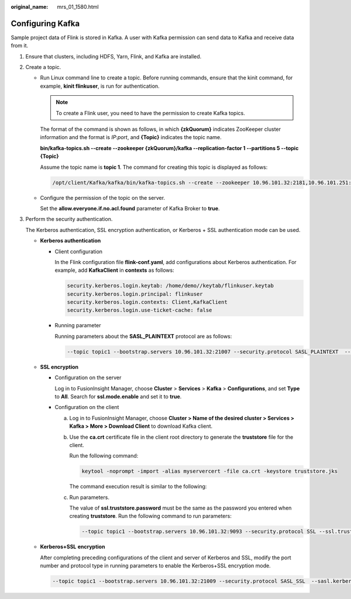 :original_name: mrs_01_1580.html

.. _mrs_01_1580:

Configuring Kafka
=================

Sample project data of Flink is stored in Kafka. A user with Kafka permission can send data to Kafka and receive data from it.

#. Ensure that clusters, including HDFS, Yarn, Flink, and Kafka are installed.

#. Create a topic.

   -  Run Linux command line to create a topic. Before running commands, ensure that the kinit command, for example, **kinit flinkuser**, is run for authentication.

      .. note::

         To create a Flink user, you need to have the permission to create Kafka topics.

      The format of the command is shown as follows, in which **{zkQuorum}** indicates ZooKeeper cluster information and the format is *IP*:*port*, and **{Topic}** indicates the topic name.

      **bin/kafka-topics.sh --create --zookeeper {zkQuorum}/kafka --replication-factor 1 --partitions 5 --topic {Topic}**

      Assume the topic name is **topic 1**. The command for creating this topic is displayed as follows:

      .. code-block::

         /opt/client/Kafka/kafka/bin/kafka-topics.sh --create --zookeeper 10.96.101.32:2181,10.96.101.251:2181,10.96.101.177:2181,10.91.8.160:2181/kafka --replication-factor 1 --partitions 5 --topic topic1

   -  Configure the permission of the topic on the server.

      Set the **allow.everyone.if.no.acl.found** parameter of Kafka Broker to **true**.

#. Perform the security authentication.

   The Kerberos authentication, SSL encryption authentication, or Kerberos + SSL authentication mode can be used.

   -  **Kerberos authentication**

      -  Client configuration

         In the Flink configuration file **flink-conf.yaml**, add configurations about Kerberos authentication. For example, add **KafkaClient** in **contexts** as follows:

         .. code-block::

            security.kerberos.login.keytab: /home/demo//keytab/flinkuser.keytab
            security.kerberos.login.principal: flinkuser
            security.kerberos.login.contexts: Client,KafkaClient
            security.kerberos.login.use-ticket-cache: false

      -  Running parameter

         Running parameters about the **SASL_PLAINTEXT** protocol are as follows:

         .. code-block::

            --topic topic1 --bootstrap.servers 10.96.101.32:21007 --security.protocol SASL_PLAINTEXT  --sasl.kerberos.service.name kafka //10.96.101.32:21007 indicates the IP:port of the Kafka server.

   -  **SSL encryption**

      -  Configuration on the server

         Log in to FusionInsight Manager, choose **Cluster** > **Services** > **Kafka** > **Configurations**, and set **Type** to **All**. Search for **ssl.mode.enable** and set it to **true**.

      -  Configuration on the client

         a. Log in to FusionInsight Manager, choose **Cluster > Name of the desired cluster > Services > Kafka > More > Download Client** to download Kafka client.

         b. Use the **ca.crt** certificate file in the client root directory to generate the **truststore** file for the client.

            Run the following command:

            .. code-block::

               keytool -noprompt -import -alias myservercert -file ca.crt -keystore truststore.jks

            The command execution result is similar to the following:

            |image1|

         c. Run parameters.

            The value of **ssl.truststore.password** must be the same as the password you entered when creating **truststore**. Run the following command to run parameters:

            .. code-block::

               --topic topic1 --bootstrap.servers 10.96.101.32:9093 --security.protocol SSL --ssl.truststore.location /home/zgd/software/FusionInsight_Kafka_ClientConfig/truststore.jks --ssl.truststore.password XXX

   -  **Kerberos+SSL** **encryption**

      After completing preceding configurations of the client and server of Kerberos and SSL, modify the port number and protocol type in running parameters to enable the Kerberos+SSL encryption mode.

      .. code-block::

         --topic topic1 --bootstrap.servers 10.96.101.32:21009 --security.protocol SASL_SSL  --sasl.kerberos.service.name kafka --ssl.truststore.location /home/zgd/software/FusionInsight_Kafka_ClientConfig/truststore.jks --ssl.truststore.password XXX

.. |image1| image:: /_static/images/en-us_image_0000001349139389.png
